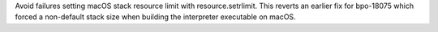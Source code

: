 Avoid failures setting macOS stack resource limit with resource.setrlimit.
This reverts an earlier fix for bpo-18075 which forced a non-default stack
size when building the interpreter executable on macOS.

